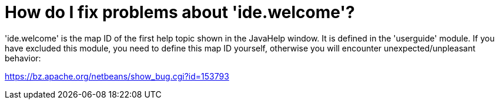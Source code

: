 // 
//     Licensed to the Apache Software Foundation (ASF) under one
//     or more contributor license agreements.  See the NOTICE file
//     distributed with this work for additional information
//     regarding copyright ownership.  The ASF licenses this file
//     to you under the Apache License, Version 2.0 (the
//     "License"); you may not use this file except in compliance
//     with the License.  You may obtain a copy of the License at
// 
//       http://www.apache.org/licenses/LICENSE-2.0
// 
//     Unless required by applicable law or agreed to in writing,
//     software distributed under the License is distributed on an
//     "AS IS" BASIS, WITHOUT WARRANTIES OR CONDITIONS OF ANY
//     KIND, either express or implied.  See the License for the
//     specific language governing permissions and limitations
//     under the License.
//

= How do I fix problems about 'ide.welcome'?
:page-layout: wikidev
:jbake-tags: wiki, devfaq, needsreview
:jbake-status: published
:keywords: Apache NetBeans wiki DevFaqIdeWelcome
:description: Apache NetBeans wiki DevFaqIdeWelcome
:toc: left
:toc-title:
:syntax: true
:wikidevsection: _javahelp
:position: 2


'ide.welcome' is the map ID of the first help topic shown in the JavaHelp window. It is defined in the 'userguide' module. If you have excluded this module, you need to define this map ID yourself, otherwise you will encounter unexpected/unpleasant behavior:

link:https://bz.apache.org/netbeans/show_bug.cgi?id=153793[https://bz.apache.org/netbeans/show_bug.cgi?id=153793]

////
== Apache Migration Information

The content in this page was kindly donated by Oracle Corp. to the
Apache Software Foundation.

This page was exported from link:http://wiki.netbeans.org/DevFaqIdeWelcome[http://wiki.netbeans.org/DevFaqIdeWelcome] , 
that was last modified by NetBeans user Admin 
on 2009-11-06T15:46:40Z.


*NOTE:* This document was automatically converted to the AsciiDoc format on 2018-02-07, and needs to be reviewed.
////